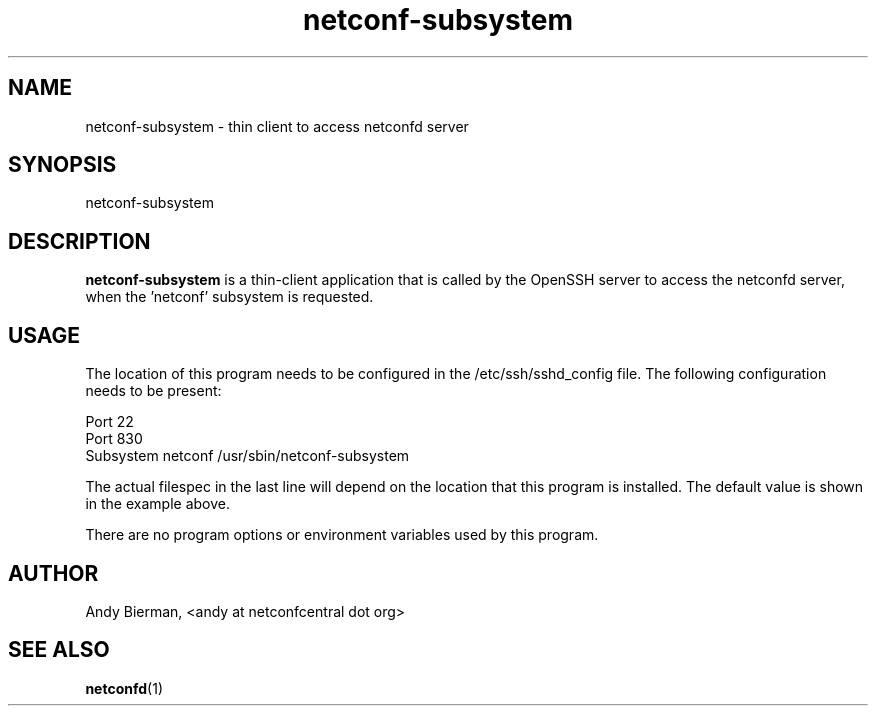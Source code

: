 .\" Process this file with
.\" nroff -e -mandoc foo.1
.\"
.TH netconf-subsystem 1 "February 6, 2012" Linux "netconf-subsystem 2.2"
.SH NAME
netconf-subsystem \- thin client to access netconfd server

.SH SYNOPSIS
.nf

   netconf-subsystem

.fi
.SH DESCRIPTION
.B netconf-subsystem
is a thin-client application that is called by the
OpenSSH server to access the netconfd server, when 
the 'netconf' subsystem is requested.
.SH USAGE
The location of this program needs to be configured
in the /etc/ssh/sshd_config file.  The following
configuration needs to be present:
.nf

  Port 22
  Port 830
  Subsystem netconf /usr/sbin/netconf-subsystem

.fi
The actual filespec in the last line will depend
on the location that this program is installed.
The default value is shown in the example above.

There are no program options or environment variables
used by this program.

.SH AUTHOR
Andy Bierman, <andy at netconfcentral dot org>

.SH SEE ALSO
.BR netconfd (1)
